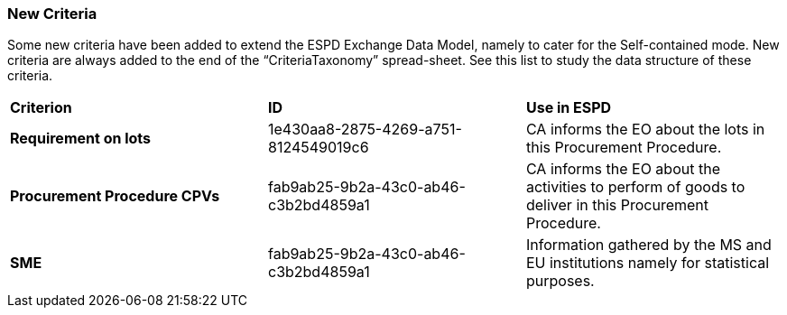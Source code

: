 ifndef::imagesdir[:imagesdir: images]

[.text-left]
=== New Criteria

Some new criteria have been added to extend the ESPD Exchange Data Model, namely to cater for the Self-contained mode. New criteria are always added to the end of the “CriteriaTaxonomy” spread-sheet. See this list to study the data structure of these criteria.

!===
|*Criterion*|*ID*|*Use in ESPD*
|*Requirement on lots*
|1e430aa8-2875-4269-a751-8124549019c6
|CA informs the EO about the lots in this Procurement Procedure.
|*Procurement Procedure CPVs*
|fab9ab25-9b2a-43c0-ab46-c3b2bd4859a1
|CA informs the EO about the activities to perform of goods to deliver in this Procurement Procedure.
|*SME*
|fab9ab25-9b2a-43c0-ab46-c3b2bd4859a1
|Information gathered by the MS and EU institutions namely for statistical purposes.
!===